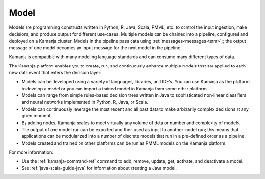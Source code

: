 
.. _model-term:

Model
-----

Models are programming constructs written in
Python, R, Java, Scala, PMML, etc. to control the input ingestion,
make decisions, and produce output for different use-cases.
Multiple models can be chained into a pipeline,
configured and deployed on a Kamanja cluster.
Models in the pipeline pass data using :ref:`messages<messages-term>`;;
the output message of one model becomes an input message for the next model
in the pipeline.

Kamanja is compatible with many modeling language standards
and can consume many different types of data.

The Kamanja platform enables you to create, run,
and continuously enhance multiple models
that are applied to each new data event that enters the decision layer:

- Models can be developed using a variety of languages, libraries, and IDE’s.
  You can use Kamanja as the platform to develop a model
  or you can import a trained model to Kamanja from some other platform.

- Models can range from simple rules-based decision trees written in Java
  to sophisticated non-linear classifiers
  and neural networks implemented in Python, R, Java, or Scala.

- Models can continuously leverage the most recent
  and all past data to make arbitrarily complex decisions at any given moment.

- By adding nodes, Kamanja scales to meet
  virtually any volume of data or number and complexity of models.

- The output of one model run can be exported
  and then used as input to another model run;
  this means that applications can be modularized
  into a number of discrete models
  that run in a pre-defined order as a pipeline.

- Models created and trained on other platforms
  can be run as PMML models on the Kamanja platform.

.. :note::   in the Machine Learning and Data Mining worlds,
    "model" usually refers to the code that runs the ML algorithms
    which may also ingest the data, preprocess the data
    and do some feature engineering on it,
    and perhaps produce some sort of visualization 
    of the output of running the model.
    Kamanja runs this sort of model
    but also expands the "model" term to refer to
    executable modules written in Java or Python.

For more information:

- Use the :ref:`kamanja-command-ref` command
  to add, remove, update, get, activate, and deactivate a model.
- See :ref:`java-scala-guide-java` for information
  about creating a Java model.

